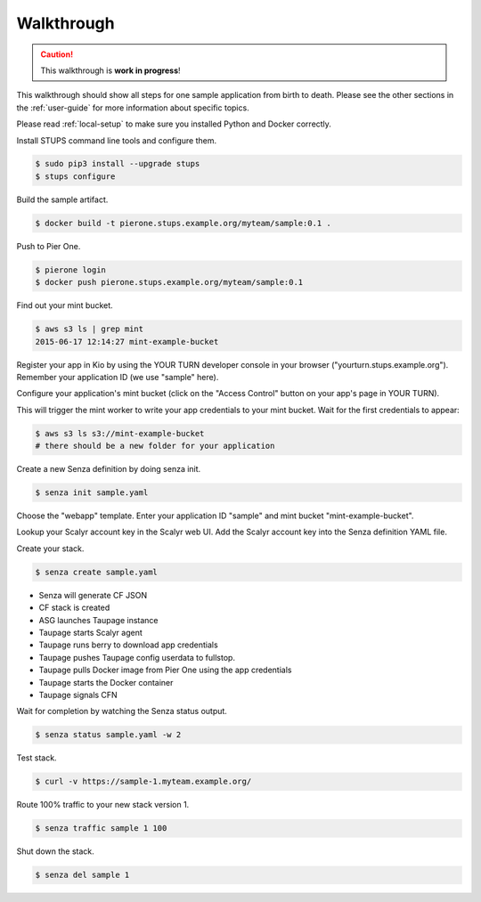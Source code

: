===========
Walkthrough
===========

.. Caution::

    This walkthrough is **work in progress**!


This walkthrough should show all steps for one sample application from birth to death.
Please see the other sections in the :ref:`user-guide` for more information about specific topics.

Please read :ref:`local-setup` to make sure you installed Python and Docker correctly.

Install STUPS command line tools and configure them.

.. code-block:: bash

    $ sudo pip3 install --upgrade stups
    $ stups configure

Build the sample artifact.

.. code-block:: bash

    $ docker build -t pierone.stups.example.org/myteam/sample:0.1 .

Push to Pier One.

.. code-block:: bash

    $ pierone login
    $ docker push pierone.stups.example.org/myteam/sample:0.1

Find out your mint bucket.

.. code-block:: bash

    $ aws s3 ls | grep mint
    2015-06-17 12:14:27 mint-example-bucket

Register your app in Kio by using the YOUR TURN developer console in your browser ("yourturn.stups.example.org").
Remember your application ID (we use "sample" here).

Configure your application's mint bucket (click on the "Access Control" button on your app's page in YOUR TURN).

This will trigger the mint worker to write your app credentials to your mint bucket.
Wait for the first credentials to appear:

.. code-block:: bash

    $ aws s3 ls s3://mint-example-bucket
    # there should be a new folder for your application


Create a new Senza definition by doing senza init.

.. code-block:: bash

    $ senza init sample.yaml

Choose the "webapp" template. Enter your application ID "sample" and mint bucket "mint-example-bucket".

Lookup your Scalyr account key in the Scalyr web UI.
Add the Scalyr account key into the Senza definition YAML file.

Create your stack.

.. code-block:: bash

    $ senza create sample.yaml

* Senza will generate CF JSON
* CF stack is created
* ASG launches Taupage instance
* Taupage starts Scalyr agent
* Taupage runs berry to download app credentials
* Taupage pushes Taupage config userdata to fullstop.
* Taupage pulls Docker image from Pier One using the app credentials
* Taupage starts the Docker container
* Taupage signals CFN

Wait for completion by watching the Senza status output.

.. code-block:: bash

    $ senza status sample.yaml -w 2

Test stack.

.. code-block:: bash

    $ curl -v https://sample-1.myteam.example.org/

Route 100% traffic to your new stack version 1.

.. code-block:: bash

    $ senza traffic sample 1 100

Shut down the stack.

.. code-block:: bash

    $ senza del sample 1
